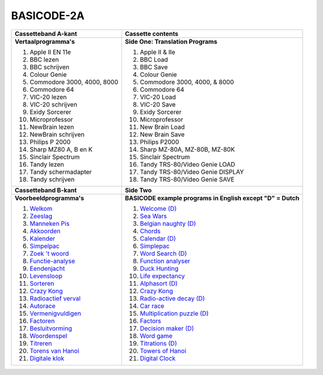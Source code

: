 BASICODE-2A
===========

.. image:: http://robhagemans.github.io/basicode/Basicode2A.jpg

+---------------------------------------+---------------------------------------+
| **Cassetteband A-kant**               | **Cassette contents**                 |
+---------------------------------------+---------------------------------------+
| **Vertaalprogramma's**                | **Side One: Translation Programs**    |
|                                       |                                       |
| 1. Apple II EN 11e                    | 1. Apple II & IIe                     |
| 2. BBC lezen                          | 2. BBC Load                           |
| 3. BBC schrijven                      | 3. BBC Save                           |
| 4. Colour Genie                       | 4. Colour Genie                       |
| 5. Commodore 3000, 4000, 8000         | 5. Commodore 3000, 4000, & 8000       |
| 6. Commodore 64                       | 6. Commodore 64                       |
| 7. VIC-20 lezen                       | 7. VIC-20 Load                        |
| 8. VIC-20 schrijven                   | 8. VIC-20 Save                        |
| 9. Exidy Sorcerer                     | 9. Exidy Sorcerer                     |
| 10. Microprofessor                    | 10. Microprofessor                    |
| 11. NewBrain lezen                    | 11. New Brain Load                    |
| 12. NewBrain schrijven                | 12. New Brain Save                    |
| 13. Philips P 2000                    | 13. Philips P2000                     |
| 14. Sharp MZ80 A, B en K              | 14. Sharp MZ-80A, MZ-80B, MZ-80K      |
| 15. Sinclair Spectrum                 | 15. Sinclair Spectrum                 |
| 16. Tandy lezen                       | 16. Tandy TRS-80/Video Genie LOAD     |
| 17. Tandy schermadapter               | 17. Tandy TRS-80/Video Genie DISPLAY  |
| 18. Tandy schrijven                   | 18. Tandy TRS-80/Video Genie SAVE     |
+---------------------------------------+---------------------------------------+
| **Cassetteband B-kant**               | **Side Two**                          |
+---------------------------------------+---------------------------------------+
| **Voorbeeldprogramma's**              | **BASICODE example programs           |
|                                       | in English except "D" = Dutch**       |
|                                       |                                       |
| 1. `Welkom`_                          | 1. `Welcome (D)`_                     |
| 2. `Zeeslag`_                         | 2. `Sea Wars`_                        |
| 3. `Manneken Pis`_                    | 3. `Belgian naughty (D)`_             |
| 4. `Akkoorden`_                       | 4. `Chords`_                          |
| 5. `Kalender`_                        | 5. `Calendar (D)`_                    |
| 6. `Simpelpac`_                       | 6. `Simplepac`_                       |
| 7. `Zoek 't woord`_                   | 7. `Word Search (D)`_                 |
| 8. `Functie-analyse`_                 | 8. `Function analyser`_               |
| 9. `Eendenjacht`_                     | 9. `Duck Hunting`_                    |
| 10. `Levensloop`_                     | 10. `Life expectancy`_                |
| 11. `Sorteren`_                       | 11. `Alphasort (D)`_                  |
| 12. `Crazy Kong`_                     | 12. `Crazy Kong`_                     |
| 13. `Radioactief verval`_             | 13. `Radio-active decay (D)`_         |
| 14. `Autorace`_                       | 14. `Car race`_                       |
| 15. `Vermenigvuldigen`_               | 15. `Multiplication puzzle (D)`_      |
| 16. `Factoren`_                       | 16. `Factors`_                        |
| 17. `Besluitvorming`_                 | 17. `Decision maker (D)`_             |
| 18. `Woordenspel`_                    | 18. `Word game`_                      |
| 19. `Titreren`_                       | 19. `Titrations (D)`_                 |
| 20. `Torens van Hanoi`_               | 20. `Towers of Hanoi`_                |
| 21. `Digitale klok`_                  | 21. `Digital Clock`_                  |
+---------------------------------------+---------------------------------------+

.. _Welkom: 01_Welkom.bc2
.. _Welcome (D): 01_Welkom.bc2
.. _Zeeslag: 02_Sea_Wars.bc2
.. _Sea Wars: 02_Sea_Wars.bc2
.. _Manneken Pis: 03_Manneken_Pis.bc2
.. _Belgian naughty (D): 03_Manneken_Pis.bc2
.. _Akkoorden: 04_Chords.bc2
.. _Chords: 04_Chords.bc2
.. _Kalender: 05_Kalender.bc2
.. _Calendar (D): 05_Kalender.bc2
.. _Simpelpac: 06_Simplepac.bc2
.. _Simplepac: 06_Simplepac.bc2
.. _Zoek 't woord: 07_Zoek_t_woord.bc2
.. _Word Search (D): 07_Zoek_t_woord.bc2
.. _Functie-analyse: 08_Function_analyser.bc2
.. _Function analyser: 08_Function_analyser.bc2
.. _Eendenjacht: 09_Duck_Hunting.bc2
.. _Duck Hunting: 09_Duck_Hunting.bc2
.. _Levensloop: 10_Life_expectancy.bc2
.. _Life expectancy: 10_Life_expectancy.bc2
.. _Sorteren: 11_Sorteren.bc2
.. _Alphasort (D): 11_Sorteren.bc2
.. _Crazy Kong: 12_Crazy_Kong.bc2
.. _Radioactief verval: 13_Radioactief_verval.bc2
.. _Radio-active decay (D): 13_Radioactief_verval.bc2
.. _Autorace: 14_Car_race.bc2
.. _Car race: 14_Car_race.bc2
.. _Vermenigvuldigen: 15_Vermenigvuldigen.bc2
.. _Multiplication puzzle (D): 15_Vermenigvuldigen.bc2
.. _Factoren: 16_Factors.bc2
.. _Factors: 16_Factors.bc2
.. _Besluitvorming: 17_Besluitvorming.bc2
.. _Decision maker (D): 17_Besluitvorming.bc2
.. _Woordenspel: 18_Word_game.bc2
.. _Word game: 18_Word_game.bc2
.. _Titreren: 19_Titreren.bc2
.. _Titrations (D): 19_Titreren.bc2
.. _Torens van Hanoi: 20_Towers_of_Hanoi.bc2
.. _Towers of Hanoi: 20_Towers_of_Hanoi.bc2
.. _Digitale klok: 21_Digital_Clock.bc2
.. _Digital Clock: 21_Digital_Clock.bc2
